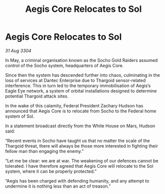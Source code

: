:PROPERTIES:
:ID:       070542e2-ed2f-4d85-887f-f47dc6f71301
:END:
#+title: Aegis Core Relocates to Sol
#+filetags: :3304:galnet:

* Aegis Core Relocates to Sol

/31 Aug 3304/

In May, a criminal organisation known as the Socho Gold Raiders assumed control of the Socho system, headquarters of Aegis Core. 

Since then the system has descended further into chaos, culminating in the loss of services at Dantec Enterprise due to Thargoid sensor-related interference. This in turn led to the temporary immobilisation of Aegis’s Eagle Eye network, a system of orbital installations designed to determine potential Thargoid attack sites. 

In the wake of this calamity, Federal President Zachary Hudson has announced that Aegis Core is to relocate from Socho to the Federal home system of Sol. 

In a statement broadcast directly from the White House on Mars, Hudson said: 

“Recent events in Socho have taught us that no matter the scale of the Thargoid threat, there will always be those more interested in fighting their fellow man than engaging the enemy.” 

“Let me be clear: we are at war. The weakening of our defences cannot be tolerated. I have therefore agreed that Aegis Core will relocate to the Sol system, where it can be properly protected.” 

“Aegis has been charged with defending humanity, and any attempt to undermine it is nothing less than an act of treason.”
